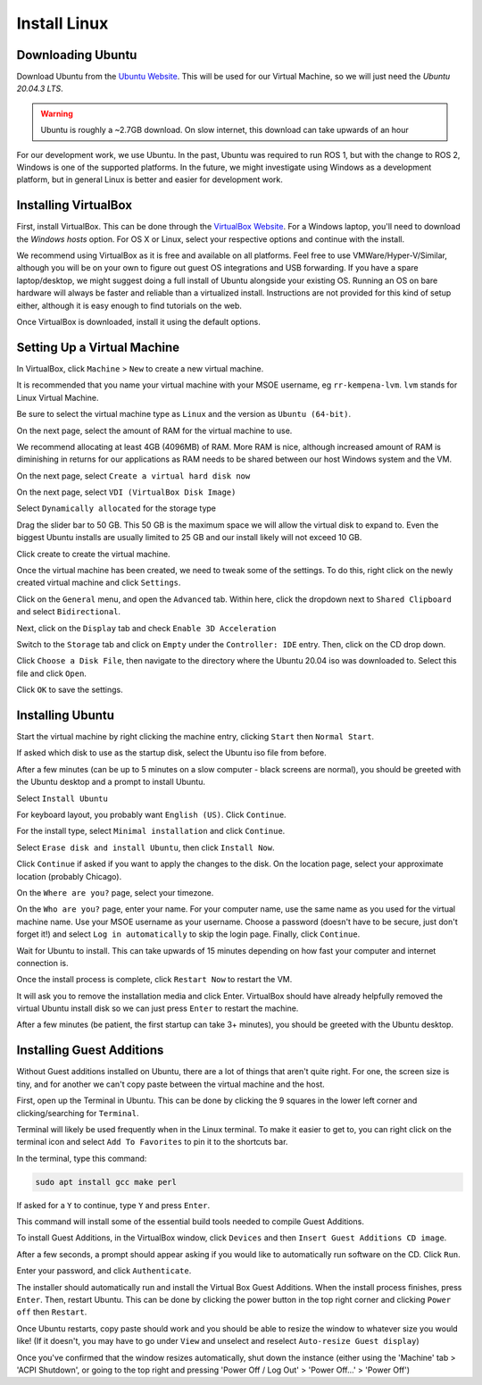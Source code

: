 .. This document creates a brief overview of this documentation

Install Linux
===============

Downloading Ubuntu
------------------

Download Ubuntu from the `Ubuntu Website`_. This will be used for our Virtual Machine, so we will just need the *Ubuntu 20.04.3 LTS*.

.. warning::
    
    Ubuntu is roughly a ~2.7GB download. On slow internet, this download can take upwards of an hour

For our development work, we use Ubuntu. In the past, Ubuntu was required to run ROS 1, but with the change to ROS 2, Windows is one of the supported platforms. In the future, we might investigate using Windows as a development platform, but in general Linux is better and easier for development work.


Installing VirtualBox
---------------------

First, install VirtualBox. This can be done through the `VirtualBox Website`_. For a Windows laptop, you'll need to download the *Windows hosts* option. For OS X or Linux, select your respective options and continue with the install.

We recommend using VirtualBox as it is free and available on all platforms. 
Feel free to use VMWare/Hyper-V/Similar, although you will be on your own to figure out guest OS integrations and USB forwarding. 
If you have a spare laptop/desktop, we might suggest doing a full install of Ubuntu alongside your existing OS. Running an OS on bare hardware will always be faster and reliable than a virtualized install. Instructions are not provided for this kind of setup either, although it is easy enough to find tutorials on the web.

Once VirtualBox is downloaded, install it using the default options.

Setting Up a Virtual Machine
----------------------------

In VirtualBox, click ``Machine`` > ``New`` to create a new virtual machine.

.. image:: images/virtualbox1.png
    :alt: Machine settings

It is recommended that you name your virtual machine with your MSOE username, eg ``rr-kempena-lvm``. ``lvm`` stands for Linux Virtual Machine. 

Be sure to select the virtual machine type as ``Linux`` and the version as ``Ubuntu (64-bit)``.

On the next page, select the amount of RAM for the virtual machine to use.

.. image:: images/virtualbox2.png
    :alt: Ram settings

We recommend allocating at least 4GB (4096MB) of RAM. More RAM is nice, although increased amount of RAM is diminishing in returns for our applications as RAM needs to be shared between our host Windows system and the VM.

On the next page, select ``Create a virtual hard disk now``

.. image:: images/virtualbox3.png
    :alt: Virtual hard disk page

On the next page, select ``VDI (VirtualBox Disk Image)``

.. image:: images/virtualbox4.png
    :alt: Image type

Select ``Dynamically allocated`` for the storage type

.. image:: images/virtualbox5.png
    :alt: Storage type

Drag the slider bar to 50 GB. This 50 GB is the maximum space we will allow the virtual disk to expand to. Even the biggest Ubuntu installs are usually limited to 25 GB and our install likely will not exceed 10 GB.

.. image:: images/virtualbox6.png
    :alt: Storage size selection

Click create to create the virtual machine.

Once the virtual machine has been created, we need to tweak some of the settings. To do this, right click on the newly created virtual machine and click ``Settings``.

Click on the ``General`` menu, and open the ``Advanced`` tab. Within here, click the dropdown next to ``Shared Clipboard`` and select ``Bidirectional``.

.. image:: images/sharedClipboard.png
    :alt: Enabling shared clipboard between systems

Next, click on the ``Display`` tab and check ``Enable 3D Acceleration``

.. image:: images/virtualbox7.png
    :alt: Display settings

Switch to the ``Storage`` tab and click on ``Empty`` under the ``Controller: IDE`` entry. Then, click on the CD drop down.

.. image:: images/virtualbox8.png
    :alt: Storage settings

Click ``Choose a Disk File``, then navigate to the directory where the Ubuntu 20.04 iso was downloaded to. Select this file and click ``Open``.

Click ``OK`` to save the settings.

Installing Ubuntu
-----------------

Start the virtual machine by right clicking the machine entry, clicking ``Start`` then ``Normal Start``.

If asked which disk to use as the startup disk, select the Ubuntu iso file from before.

After a few minutes (can be up to 5 minutes on a slow computer - black screens are normal), you should be greeted with the Ubuntu desktop and a prompt to install Ubuntu.

Select ``Install Ubuntu``

.. image:: images/ubuntu1.png
    :alt: Ubuntu installer page 1

For keyboard layout, you probably want ``English (US)``. Click ``Continue``.

.. image:: images/ubuntu2.png
    :alt: Ubuntu installer page 2

For the install type, select ``Minimal installation`` and click ``Continue``.

.. image:: images/ubuntu3.png
    :alt: Ubuntu installer page 3

Select ``Erase disk and install Ubuntu``, then click ``Install Now``.

.. image:: images/ubuntu4.png
    :alt: Ubuntu installer page 4

Click ``Continue`` if asked if you want to apply the changes to the disk. On the location page, select your approximate location (probably Chicago).

On the ``Where are you?`` page, select your timezone.

On the ``Who are you?`` page, enter your name. For your computer name, use the same name as you used for the virtual machine name. Use your MSOE username as your username. Choose a password (doesn't have to be secure, just don't forget it!) and select ``Log in automatically`` to skip the login page. Finally, click ``Continue``.

.. image:: images/ubuntu5.png
    :alt: Ubuntu installer page 5

Wait for Ubuntu to install. This can take upwards of 15 minutes depending on how fast your computer and internet connection is.

Once the install process is complete, click ``Restart Now`` to restart the VM.

It will ask you to remove the installation media and click Enter. VirtualBox should have already helpfully removed the virtual Ubuntu install disk so we can just press ``Enter`` to restart the machine.

After a few minutes (be patient, the first startup can take 3+ minutes), you should be greeted with the Ubuntu desktop.


Installing Guest Additions
--------------------------

Without Guest additions installed on Ubuntu, there are a lot of things that aren't quite right. For one, the screen size is tiny, and for another we can't copy paste between the virtual machine and the host.

First, open up the Terminal in Ubuntu. This can be done by clicking the 9 squares in the lower left corner and clicking/searching for ``Terminal``.

Terminal will likely be used frequently when in the Linux terminal. To make it easier to get to, you can right click on the terminal icon and select ``Add To Favorites`` to pin it to the shortcuts bar.

.. image:: images/addTerminalToShortcuts.png
    :alt: Adding terminal to shortcuts bar

In the terminal, type this command:

.. code:: bash

    sudo apt install gcc make perl

If asked for a ``Y`` to continue, type ``Y`` and press ``Enter``.

This command will install some of the essential build tools needed to compile Guest Additions.

To install Guest Additions, in the VirtualBox window, click ``Devices`` and then ``Insert Guest Additions CD image``.

.. image:: images/guestAdditions1.png
    :alt: Guest additions part 1

After a few seconds, a prompt should appear asking if you would like to automatically run software on the CD. Click ``Run``.

.. image:: images/guestAdditions2.png
    :alt: Guest additions part 2

Enter your password, and click ``Authenticate``.

The installer should automatically run and install the Virtual Box Guest Additions. When the install process finishes, press ``Enter``. Then, restart Ubuntu. This can be done by clicking the power button in the top right corner and clicking ``Power off`` then ``Restart``.

Once Ubuntu restarts, copy paste should work and you should be able to resize the window to whatever size you would like! (If it doesn't, you may have to go under ``View`` and unselect and reselect ``Auto-resize Guest display``)

.. _VirtualBox Website: https://www.virtualbox.org/wiki/Downloads
.. _Ubuntu Website: https://ubuntu.com/download/desktop

Once you've confirmed that the window resizes automatically, shut down the instance (either using the 'Machine' tab > 'ACPI Shutdown', or going to the top right and pressing 'Power Off / Log Out' > 'Power Off...' > 'Power Off')